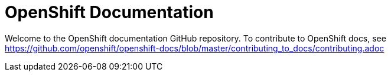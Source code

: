 = OpenShift Documentation

Welcome to the OpenShift documentation GitHub repository. To contribute to OpenShift docs, see https://github.com/openshift/openshift-docs/blob/master/contributing_to_docs/contributing.adoc
